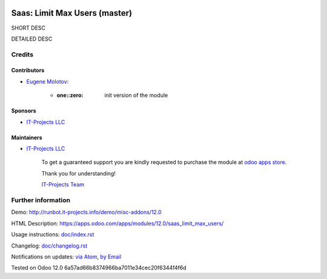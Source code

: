 .. image:: https://img.shields.io/badge/license-MIT-blue.svg
   :target: https://opensource.org/licenses/MIT
   :alt: License: MIT

================================
 Saas: Limit Max Users (master)
================================

SHORT DESC

DETAILED DESC

Credits
=======

Contributors
------------
* `Eugene Molotov <https://it-projects.info/team/em230418>`__:

      * :one::zero: init version of the module

Sponsors
--------
* `IT-Projects LLC <https://it-projects.info>`__

Maintainers
-----------
* `IT-Projects LLC <https://it-projects.info>`__

      To get a guaranteed support
      you are kindly requested to purchase the module
      at `odoo apps store <https://apps.odoo.com/apps/modules/12.0/saas_limit_max_users/>`__.

      Thank you for understanding!

      `IT-Projects Team <https://www.it-projects.info/team>`__

Further information
===================

Demo: http://runbot.it-projects.info/demo/misc-addons/12.0

HTML Description: https://apps.odoo.com/apps/modules/12.0/saas_limit_max_users/

Usage instructions: `<doc/index.rst>`_

Changelog: `<doc/changelog.rst>`_

Notifications on updates: `via Atom <https://github.com/it-projects-llc/misc-addons/commits/12.0/saas_limit_max_users.atom>`_, `by Email <https://blogtrottr.com/?subscribe=https://github.com/it-projects-llc/misc-addons/commits/12.0/saas_limit_max_users.atom>`_

Tested on Odoo 12.0 6a57ad66b8374966ba7011e34cec20f6344f4f6d
